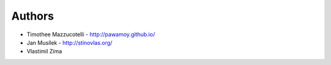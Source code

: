 Authors
=======

* Timothee Mazzucotelli - http://pawamoy.github.io/
* Jan Musílek - http://stinovlas.org/
* Vlastimil Zíma
